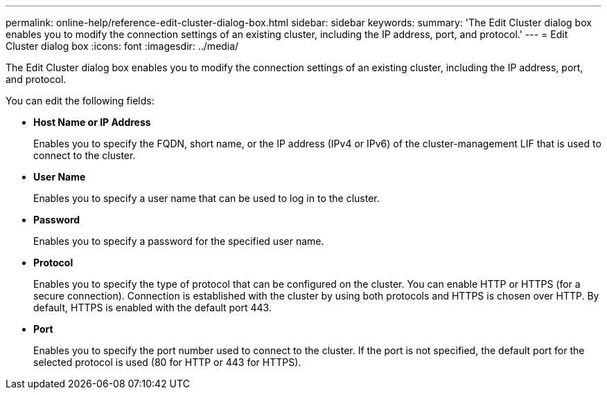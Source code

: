 ---
permalink: online-help/reference-edit-cluster-dialog-box.html
sidebar: sidebar
keywords: 
summary: 'The Edit Cluster dialog box enables you to modify the connection settings of an existing cluster, including the IP address, port, and protocol.'
---
= Edit Cluster dialog box
:icons: font
:imagesdir: ../media/

[.lead]
The Edit Cluster dialog box enables you to modify the connection settings of an existing cluster, including the IP address, port, and protocol.

You can edit the following fields:

* *Host Name or IP Address*
+
Enables you to specify the FQDN, short name, or the IP address (IPv4 or IPv6) of the cluster-management LIF that is used to connect to the cluster.

* *User Name*
+
Enables you to specify a user name that can be used to log in to the cluster.

* *Password*
+
Enables you to specify a password for the specified user name.

* *Protocol*
+
Enables you to specify the type of protocol that can be configured on the cluster. You can enable HTTP or HTTPS (for a secure connection). Connection is established with the cluster by using both protocols and HTTPS is chosen over HTTP. By default, HTTPS is enabled with the default port 443.

* *Port*
+
Enables you to specify the port number used to connect to the cluster. If the port is not specified, the default port for the selected protocol is used (80 for HTTP or 443 for HTTPS).
